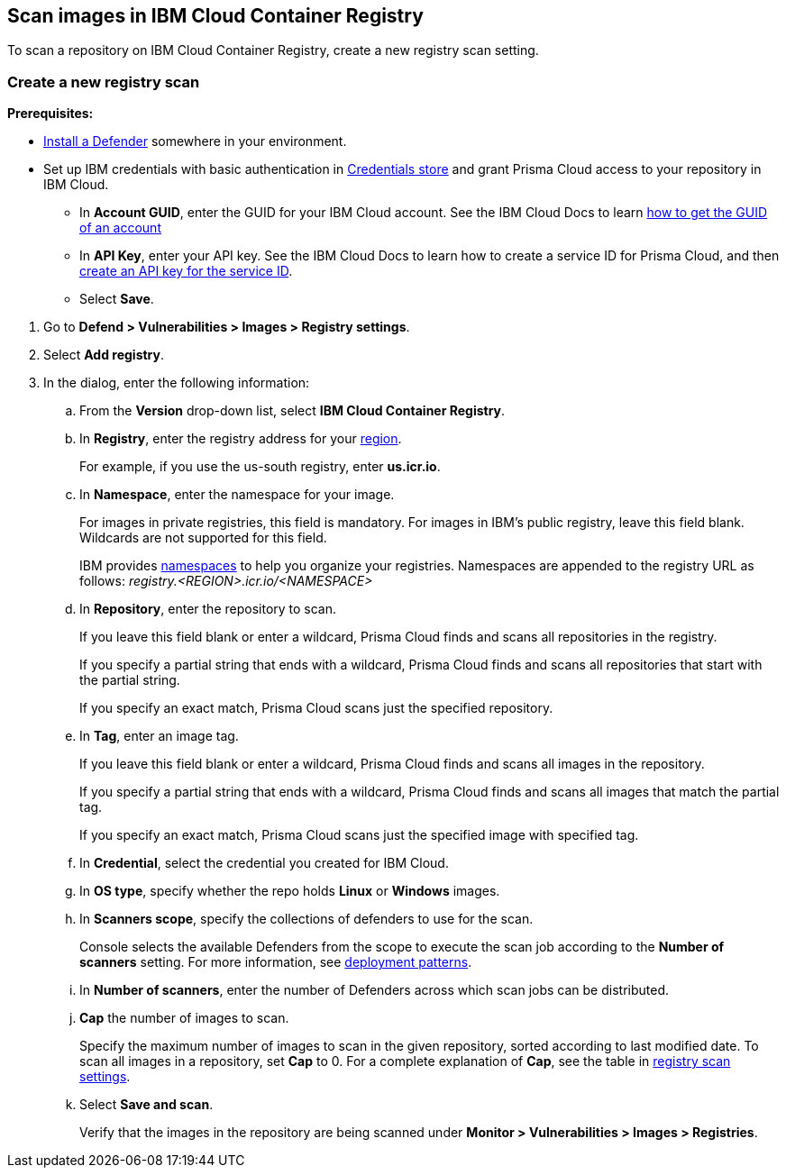 == Scan images in IBM Cloud Container Registry

To scan a repository on IBM Cloud Container Registry, create a new registry scan setting.

[.task]
=== Create a new registry scan

*Prerequisites:*

* xref:../../install/deploy-defender/defender_types.adoc#[Install a Defender] somewhere in your environment.

* Set up IBM credentials with basic authentication in xref:../../authentication/credentials-store/credentials-store.adoc[Credentials store] and grant Prisma Cloud access to your repository in IBM Cloud.

** In *Account GUID*, enter the GUID for your IBM Cloud account.
See the IBM Cloud Docs to learn https://cloud.ibm.com/docs/account?topic=account-accountfaqs&interface=cli#account-details[how to get the GUID of an account]

** In *API Key*, enter your API key.
See the IBM Cloud Docs to learn how to create a service ID for Prisma Cloud, and then https://cloud.ibm.com/docs/account?topic=account-serviceidapikeys&interface=ui#create_service_key[create an API key for the service ID].

** Select *Save*. 

[.procedure]

. Go to *Defend > Vulnerabilities > Images > Registry settings*.

. Select *Add registry*.

. In the dialog, enter the following information:

.. From the *Version* drop-down list, select *IBM Cloud Container Registry*.

.. In *Registry*, enter the registry address for your
https://cloud.ibm.com/docs/Registry?topic=Registry-registry_overview#registry_regions[region].
+
For example, if you use the us-south registry, enter *us.icr.io*.

.. In *Namespace*, enter the namespace for your image.
+
For images in private registries, this field is mandatory.
For images in IBM's public registry, leave this field blank.
Wildcards are not supported for this field.
+
IBM provides
https://cloud.ibm.com/docs/Registry?topic=Registry-registry_overview#overview_elements_namespace[namespaces]
to help you organize your registries.
Namespaces are appended to the registry URL as follows: _registry.<REGION>.icr.io/<NAMESPACE>_

.. In *Repository*, enter the repository to scan.
+
If you leave this field blank or enter a wildcard, Prisma Cloud finds and scans all repositories in the registry.
+
If you specify a partial string that ends with a wildcard, Prisma Cloud finds and scans all repositories that start with the partial string.
+
If you specify an exact match, Prisma Cloud scans just the specified repository.

.. In *Tag*, enter an image tag.
+
If you leave this field blank or enter a wildcard, Prisma Cloud finds and scans all images in the repository.
+
If you specify a partial string that ends with a wildcard, Prisma Cloud finds and scans all images that match the partial tag.
+
If you specify an exact match, Prisma Cloud scans just the specified image with specified tag.

.. In *Credential*, select the credential you created for IBM Cloud.

.. In *OS type*, specify whether the repo holds *Linux* or *Windows* images.

.. In *Scanners scope*, specify the collections of defenders to use for the scan.
+
Console selects the available Defenders from the scope to execute the scan job according to the *Number of scanners* setting.
For more information, see xref:../../vulnerability_management/registry_scanning/configure_registry_scanning.adoc#_deployment_patterns[deployment patterns].

.. In *Number of scanners*, enter the number of Defenders across which scan jobs can be distributed.

.. *Cap* the number of images to scan.
+
Specify the maximum number of images to scan in the given repository, sorted according to last modified date.
To scan all images in a repository, set *Cap* to 0.
For a complete explanation of *Cap*, see the table in
xref:../../vulnerability_management/registry_scanning/registry_scanning.adoc[registry scan settings].

.. Select *Save and scan*.
+
Verify that the images in the repository are being scanned under *Monitor > Vulnerabilities > Images > Registries*.
